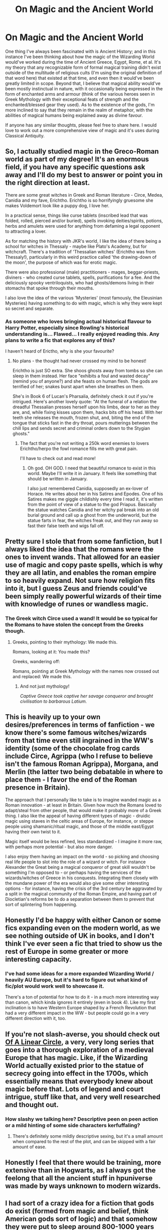 #+TITLE: On Magic and the Ancient World

* On Magic and the Ancient World
:PROPERTIES:
:Author: Raesong
:Score: 29
:DateUnix: 1570784759.0
:DateShort: 2019-Oct-11
:FlairText: Discussion
:END:
One thing I've always been fascinated with is Ancient History; and in this instance I've been thinking about how the magic of the Wizarding World would've worked during the time of Ancient Greece, Egypt, Rome, et al. It's my theory that any recognizable form of formal magical training didn't exist outside of the multitude of religious cults (I'm using the original definition of that word here) that existed at that time, and even then it would've been greatly limited in scope. Beyond that, I believe that magical ability would've been mostly instinctual in nature, with it occasionally being expressed in the form of enchanted arms and armour (think of the various heroes seen in Greek Mythology with their exceptional feats of strength and the enchanted/blessed gear they used). As to the existence of the gods, I'm more inclined to say that they remain in the realm of metaphor, with the abilities of magical humans being explained away as divine favour.

If anyone has any similar thoughts, please feel free to share here. I would love to work out a more comprehensive view of magic and it's uses during Classical Antiquity.


** So, I actually studied magic in the Greco-Roman world as part of my degree! It's an enormous field, if you have any specific questions ask away and I'll do my best to answer or point you in the right direction at least.

There are some great witches in Greek and Roman literature - Circe, Medea, Canidia and my fave, Erichtho. Erichtho is so horrifyingly gruesome she makes Voldemort look like a puppy dog, I love her.

In a practical sense, things like curse tablets (inscribed lead that was folded, rolled, pierced and/or buried), spells invoking deities/spirits, potions, herbs and amulets were used for anything from defaming a legal opponent to attracting a lover.

As for matching the history with JKR's world, I like the idea of there being a school for witches in Thessaly - maybe like Plato's Academy, but for witchcraft. There's a tradition of 'Thessalian witches' (Erichtho was from Thessaly!), particularly in this weird practice called 'the drawing-down of the moon', the purpose of which was for erotic magic.

There were also professional (male) practitioners - mages, beggar-priests, diviners - who created curse tablets, spells, purifications for a fee. And the deliciously spooky ventriloquists, who had ghosts/demons living in their stomachs that spoke through their mouths.

I also love the idea of the various 'Mysteries' (most famously, the Eleusinian Mysteries) having something to do with magic, which is why they were kept so secret and separate.
:PROPERTIES:
:Author: unspeakable3
:Score: 19
:DateUnix: 1570791353.0
:DateShort: 2019-Oct-11
:END:

*** As someone who loves bringing actual historical flavour to Harry Potter, especially since Rowling's historical understanding is... Flawed... I really enjoyed reading this. Any plans to write a fic that explores any of this?

I haven't heard of Erictho, why is she your favourite?
:PROPERTIES:
:Author: tinyporcelainehorses
:Score: 15
:DateUnix: 1570791843.0
:DateShort: 2019-Oct-11
:END:

**** No plans - the thought had never crossed my mind to be honest!

Erichtho is just SO extra. She shoos ghosts away from tombs so she can sleep in them instead. Her face "exhibits a foul and wasted decay" (remind you of anyone?) and she feasts on human flesh. The gods are terrified of her; snakes burst apart when she breathes on them.

She's in Book 6 of Lucan's Pharsalia, definitely check it out if you're intrigued. Here's another lovely quote: "At the funeral of a relation the dreadful Thessalian presses herself upon his limbs, dear to her as they are, and, while fixing kisses upon them, hacks bits off his head. With her teeth she releases the mouth, frozen shut, and, biting the end of the tongue that sticks fast in the dry throat, pours mutterings between the chill lips and sends secret and criminal orders down to the Stygian ghosts."
:PROPERTIES:
:Author: unspeakable3
:Score: 13
:DateUnix: 1570793157.0
:DateShort: 2019-Oct-11
:END:

***** The fact that you're not writing a 250k word enemies to lovers Erichtho/herpo the fowl romance fills me with great pain.

I'll have to check out and read more!
:PROPERTIES:
:Author: tinyporcelainehorses
:Score: 14
:DateUnix: 1570793495.0
:DateShort: 2019-Oct-11
:END:

****** Oh god. OH GOD. I need that beautiful romance to exist in this world. Maybe I'll write it in January. It feels like something that should be written in January.

I also just remembered Canidia, supposedly an ex-lover of Horace. He writes about her in his Satires and Epodes. One of his Satires makes me giggle childishly every time I read it, it's written from the point of view of a statue to the god Priapus. Basically the statue watches Canidia and her witchy pal break into an old burial ground and call up a ghost from the underworld, but the statue farts in fear, the witches freak out, and they run away so fast their false teeth and wigs fall off.
:PROPERTIES:
:Author: unspeakable3
:Score: 7
:DateUnix: 1570794294.0
:DateShort: 2019-Oct-11
:END:


** Pretty sure I stole that from some fanfiction, but I always liked the idea that the romans were the ones to invent wands. That allowed for an easier use of magic and copy paste spells, which is why they are all latin, and enables the roman empire to so heavily expand. Not sure how religion fits into it, but I guess Zeus and friends could‘ve been simply really powerful wizards of their time with knowledge of runes or wandless magic.
:PROPERTIES:
:Author: twelveplusone
:Score: 16
:DateUnix: 1570787053.0
:DateShort: 2019-Oct-11
:END:

*** The Greek witch Circe used a wand! It would be so typical for the Romans to have stolen the concept from the Greeks though.
:PROPERTIES:
:Author: unspeakable3
:Score: 14
:DateUnix: 1570791550.0
:DateShort: 2019-Oct-11
:END:

**** Greeks, pointing to their mythology: We made this.

Romans, looking at it: You made this?

Greeks, wandering off:

Romans, pointing at Greek Mythology with the names now crossed out and replaced: We made this.
:PROPERTIES:
:Author: wille179
:Score: 5
:DateUnix: 1570811351.0
:DateShort: 2019-Oct-11
:END:

***** And not just mythology!

/Captive Greece took captive her savage conqueror and brought civilisation to barbarous Latium./
:PROPERTIES:
:Author: unspeakable3
:Score: 1
:DateUnix: 1570814515.0
:DateShort: 2019-Oct-11
:END:


** This is heavily up to your own desires/preferences in terms of fanfiction - we know there's some famous witches/wizards from that time even still ingrained in the WW's identity (some of the chocolate frog cards include Circe, Agrippa (who I refuse to believe isn't the famous Roman Agrippa), Morgana, and Merlin (the latter two being debatable in where to place them - I favor the end of the Roman presence in Britain).

The approach that I personally like to take is to imagine wanded magic as a Roman innovation - at least in Britain. Given how much the Romans loved to adapt/steal from other people, that would make it probably more of a Greek thing. I also like the appeal of having different types of magic - druidic magic using staves in the celtic areas of Europe, for instance, or steppe people using shamanic/ritual magic, and those of the middle east/Egypt having their own twist to it.

Magic itself would be less refined, less standardized - I imagine it more raw, with perhaps more potential - but also more danger.

I also enjoy them having an impact on the world - so picking and choosing real life people to slot into the role of a wizard or witch. For instance Alexander the Great being a magical conqueror of great skill wouldn't be something I'm opposed to - or perhaps having the services of the wizards/witches of Greece in his conquests. Integrating them closely with the mundane power of the era would also give some other interesting options - for instance, having the crisis of the 3rd century be aggravated by a split in the magical community of the Roman Empire, and having part of Diocletian's reforms be to do a separation between them to prevent that sort of splintering from happening.
:PROPERTIES:
:Author: matgopack
:Score: 6
:DateUnix: 1570800585.0
:DateShort: 2019-Oct-11
:END:


** Honestly I'd be happy with either Canon or some fics expanding even on the modern world, as we see nothing outside of UK in books, and I don't think I've ever seen a fic that tried to show us the rest of Europe in some greater or more interesting capacity.
:PROPERTIES:
:Author: Von_Usedom
:Score: 4
:DateUnix: 1570797033.0
:DateShort: 2019-Oct-11
:END:

*** I've had some ideas for a more expanded Wizarding World / heavily AU Europe, but it's hard to figure out what kind of fic/plot would work well to showcase it.

There's a ton of potential for how to do it - in a much more interesting way than canon, which kinda ignores it entirely (even in book 4). Like my first inclination is to have Western Europe shaped by a French Revolution that had a very different impact in the WW - but people could go in a very different direction with it, too.
:PROPERTIES:
:Author: matgopack
:Score: 2
:DateUnix: 1570800856.0
:DateShort: 2019-Oct-11
:END:


** If you're not slash-averse, you should check out [[https://archiveofourown.org/series/755028][Of A Linear Circle]], a very, very long series that goes into a thorough exploration of a medieval Europe that has magic. Like, if the Wizarding World actually existed prior to the statue of secrecy going into effect in the 1700s, which essentially means that everybody knew about magic before that. Lots of legend and court intrigue, stuff like that, and very well researched and thought out.
:PROPERTIES:
:Author: i_atent_ded
:Score: 2
:DateUnix: 1570799571.0
:DateShort: 2019-Oct-11
:END:

*** How slashy we talking here? Descriptive peen on peen action or a mild hinting of some side characters kerfuffaling?
:PROPERTIES:
:Author: jaddisin10
:Score: 3
:DateUnix: 1570806839.0
:DateShort: 2019-Oct-11
:END:

**** There's definitely some mildly descriptive sexing, but it's a small amount when compared to the rest of the plot, and can be skipped with a fair amount of ease.
:PROPERTIES:
:Author: i_atent_ded
:Score: 2
:DateUnix: 1570808062.0
:DateShort: 2019-Oct-11
:END:


** Honestly I feel that there would be training, more extensive than in Hogwarts, as I always got the feelong that all the ancient stuff in hpuniverse was made by ways unknown to modern wizards.
:PROPERTIES:
:Author: tumbleweedsforever
:Score: 1
:DateUnix: 1570798815.0
:DateShort: 2019-Oct-11
:END:


** I had sort of a crazy idea for a fiction that gods do exist (formed from magic and belief, think American gods sort of logic) and that somehow they were put to sleep around 800-1000 years ago. Since then magic has been decaying/weakening.

A magical cult though has been sacrificing magicals to the gods to wake them again (druids? Which is why magical population has been shrinking) and manages to wake them at the time of Voldemort's attack on Harry's family. The most powerful gods begin to wake first and in their specific country's. Each god wants to choose a champion to furfill their goals and magic begins to become stronger again. Fae and all other mythologies included too.

I quite liked the idea of Morrigan taking an interest in making Harry her champion.
:PROPERTIES:
:Author: jaddisin10
:Score: 1
:DateUnix: 1570807355.0
:DateShort: 2019-Oct-11
:END:


** The thing is all countries have a set of gods that have great feats it's either lost to time or wizards degraded since long ago and suck now
:PROPERTIES:
:Author: BrilliantTarget
:Score: 1
:DateUnix: 1570787516.0
:DateShort: 2019-Oct-11
:END:

*** Well, I feel like the easiest explanation for most of those great feats is that with each retelling of the story they became a little bit bigger, a bit more fantastical, and a bit more exaggerated; kinda like how that fish you caught kept getting bigger each time you told that story.
:PROPERTIES:
:Author: Raesong
:Score: 5
:DateUnix: 1570788263.0
:DateShort: 2019-Oct-11
:END:
